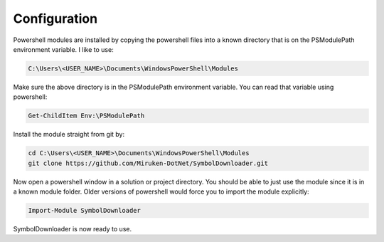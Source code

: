 =============
Configuration
=============

Powershell modules are installed by copying the powershell files into a known directory that is on the PSModulePath environment variable.  I like to use:

.. code-block:: console

	C:\Users\<USER_NAME>\Documents\WindowsPowerShell\Modules

Make sure the above directory is in the PSModulePath environment variable. You can read that variable using powershell:

.. code-block:: console

	Get-ChildItem Env:\PSModulePath

Install the module straight from git by:

.. code-block:: console

	cd C:\Users\<USER_NAME>\Documents\WindowsPowerShell\Modules
	git clone https://github.com/Miruken-DotNet/SymbolDownloader.git	

Now open a powershell window in a solution or project directory. 
You should be able to just use the module since it is in a known module folder.
Older versions of powershell would force you to import the module explicitly:

.. code-block:: powershell

	Import-Module SymbolDownloader
	
SymbolDownloader is now ready to use.	
